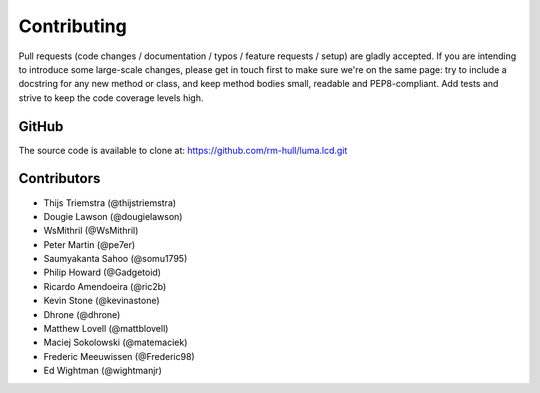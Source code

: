 Contributing
------------

Pull requests (code changes / documentation / typos / feature requests / setup)
are gladly accepted. If you are intending to introduce some large-scale
changes, please get in touch first to make sure we're on the same page: try to
include a docstring for any new method or class, and keep method bodies small,
readable and PEP8-compliant. Add tests and strive to keep the code coverage
levels high.

GitHub
^^^^^^
The source code is available to clone at: https://github.com/rm-hull/luma.lcd.git

Contributors
^^^^^^^^^^^^
* Thijs Triemstra (@thijstriemstra)
* Dougie Lawson (@dougielawson)
* WsMithril (@WsMithril)
* Peter Martin (@pe7er)
* Saumyakanta Sahoo (@somu1795)
* Philip Howard (@Gadgetoid)
* Ricardo Amendoeira (@ric2b)
* Kevin Stone (@kevinastone)
* Dhrone (@dhrone)
* Matthew Lovell (@mattblovell)
* Maciej Sokolowski (@matemaciek)
* Frederic Meeuwissen (@Frederic98)
* Ed Wightman (@wightmanjr)
